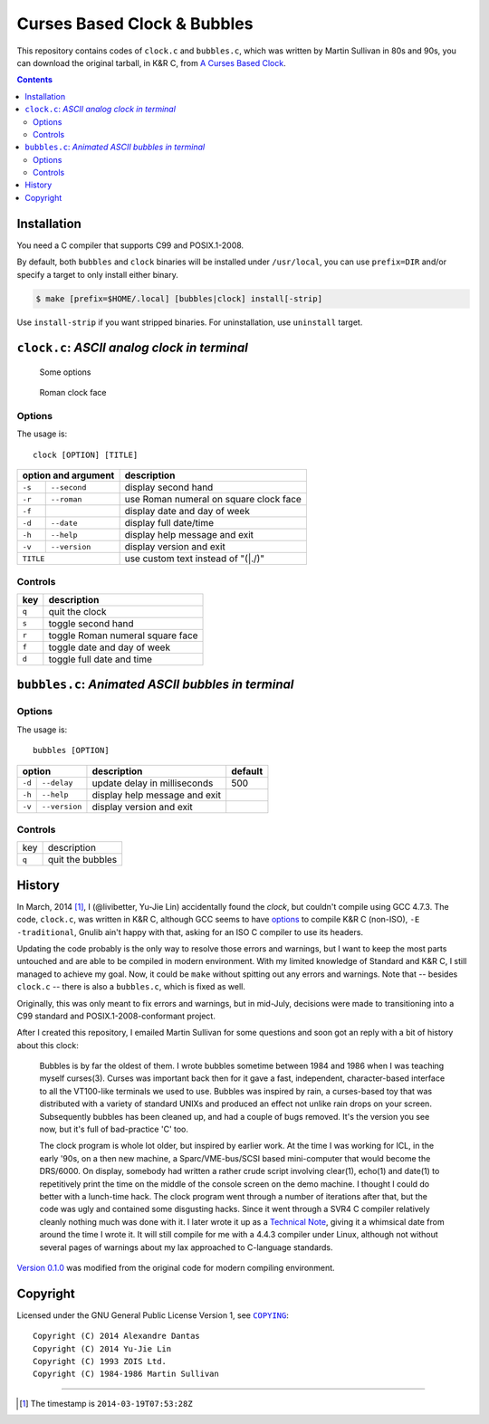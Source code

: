 ============================
Curses Based Clock & Bubbles
============================

This repository contains codes of ``clock.c`` and ``bubbles.c``, which was
written by Martin Sullivan in 80s and 90s, you can download the original
tarball, in K&R C, from `A Curses Based Clock`_.

.. _A Curses Based Clock: http://www.zois.co.uk/tn/tn-1991-01-01.html

.. contents:: **Contents**
   :local:


Installation
============

You need a C compiler that supports C99 and POSIX.1-2008.

By default, both ``bubbles`` and ``clock`` binaries will be installed under
``/usr/local``, you can use ``prefix=DIR`` and/or specify a target to only
install either binary.

.. code:: sh

  $ make [prefix=$HOME/.local] [bubbles|clock] install[-strip]

Use ``install-strip`` if you want stripped binaries. For uninstallation, use
``uninstall`` target.


``clock.c``: *ASCII analog clock in terminal*
=============================================

.. figure:: https://bytebucket.org/livibetter/clock/raw/tip/clock.gif

   Some options

.. figure:: https://bytebucket.org/livibetter/clock/raw/tip/clock.roman.png

   Roman clock face

Options
-------

The usage is::

  clock [OPTION] [TITLE]

+------------------------+----------------------------------------+
| option and argument    | description                            |
+========+===============+========================================+
| ``-s`` | ``--second``  | display second hand                    |
+--------+---------------+----------------------------------------+
| ``-r`` | ``--roman``   | use Roman numeral on square clock face |
+--------+---------------+----------------------------------------+
| ``-f`` |               | display date and day of week           |
+--------+---------------+----------------------------------------+
| ``-d`` | ``--date``    | display full date/time                 |
+--------+---------------+----------------------------------------+
| ``-h`` | ``--help``    | display help message and exit          |
+--------+---------------+----------------------------------------+
| ``-v`` | ``--version`` | display version and exit               |
+--------+---------------+----------------------------------------+
| ``TITLE``              | use custom text instead of "(\|./)"    |
+------------------------+----------------------------------------+

Controls
--------

+-------+----------------------------------+
| key   | description                      |
+=======+==================================+
| ``q`` | quit the clock                   |
+-------+----------------------------------+
| ``s`` | toggle second hand               |
+-------+----------------------------------+
| ``r`` | toggle Roman numeral square face |
+-------+----------------------------------+
| ``f`` | toggle date and day of week      |
+-------+----------------------------------+
| ``d`` | toggle full date and time        |
+-------+----------------------------------+


``bubbles.c``: *Animated ASCII bubbles in terminal*
===================================================

.. figure:: https://bytebucket.org/livibetter/clock/raw/tip/bubbles.gif

Options
-------

The usage is::

  bubbles [OPTION]

+------------------------+-------------------------------+---------+
| option                 | description                   | default |
+========+===============+===============================+=========+
| ``-d`` | ``--delay``   | update delay in milliseconds  | 500     |
+--------+---------------+-------------------------------+---------+
| ``-h`` | ``--help``    | display help message and exit |         |
+--------+---------------+-------------------------------+---------+
| ``-v`` | ``--version`` | display version and exit      |         |
+--------+---------------+-------------------------------+---------+

Controls
--------

+-------+------------------+
| key   | description      |
+-------+------------------+
| ``q`` | quit the bubbles |
+-------+------------------+


History
=======

In March, 2014 [#ts]_, I (@livibetter, Yu-Jie Lin) accidentally found the
*clock*, but couldn't compile using GCC 4.7.3. The code, ``clock.c``, was
written in K&R C, although GCC seems to have options_ to compile K&R C
(non-ISO), ``-E -traditional``, Gnulib ain't happy with that, asking for an ISO
C compiler to use its headers.

.. _options: https://gcc.gnu.org/onlinedocs/gcc-3.1/gcc/Incompatibilities.html

Updating the code probably is the only way to resolve those errors and
warnings, but I want to keep the most parts untouched and are able to be
compiled in modern environment. With my limited knowledge of Standard and K&R
C, I still managed to achieve my goal. Now, it could be ``make`` without
spitting out any errors and warnings. Note that -- besides ``clock.c`` -- there
is also a ``bubbles.c``, which is fixed as well.

Originally, this was only meant to fix errors and warnings, but in mid-July,
decisions were made to transitioning into a C99 standard and
POSIX.1-2008-conformant project.

After I created this repository, I emailed Martin Sullivan for some questions
and soon got an reply with a bit of history about this clock:

  Bubbles is by far the oldest of them. I wrote bubbles sometime between
  1984 and 1986 when I was teaching myself curses(3). Curses was
  important back then for it gave a fast, independent, character-based
  interface to all the VT100-like terminals we used to use. Bubbles was
  inspired by rain, a curses-based toy that was distributed with a
  variety of standard UNIXs and produced an effect not unlike rain drops
  on your screen. Subsequently bubbles has been cleaned up, and had a
  couple of bugs removed. It's the version you see now, but it's full of
  bad-practice 'C' too.

  The clock program is whole lot older, but inspired by earlier work. At
  the time I was working for ICL, in the early '90s, on a then new
  machine, a Sparc/VME-bus/SCSI based mini-computer that would become
  the DRS/6000. On display, somebody had written a rather crude script
  involving clear(1), echo(1) and date(1) to repetitively print the time
  on the middle of the console screen on the demo machine. I thought I
  could do better with a lunch-time hack. The clock program went through
  a number of iterations after that, but the code was ugly and contained
  some disgusting hacks. Since it went through a SVR4 C compiler
  relatively cleanly nothing much was done with it. I later wrote it up
  as a `Technical Note`__, giving it a whimsical date from around the time I
  wrote it. It will still compile for me with a 4.4.3 compiler under
  Linux, although not without several pages of warnings about my lax
  approached to C-language standards.

__ `A Curses Based Clock`_

`Version 0.1.0`_ was modified from the original code for modern compiling
environment.

.. _Version 0.1.0: https://bitbucket.org/livibetter/clock/commits/tag/v0.1.0


Copyright
=========

Licensed under the GNU General Public License Version 1, see |COPYING|_::

  Copyright (C) 2014 Alexandre Dantas
  Copyright (C) 2014 Yu-Jie Lin
  Copyright (C) 1993 ZOIS Ltd.
  Copyright (C) 1984-1986 Martin Sullivan

.. |COPYING| replace:: ``COPYING``
.. _COPYING: https://bitbucket.org/livibetter/clock/src/tip/COPYING

----

.. [#ts] The timestamp is ``2014-03-19T07:53:28Z``
